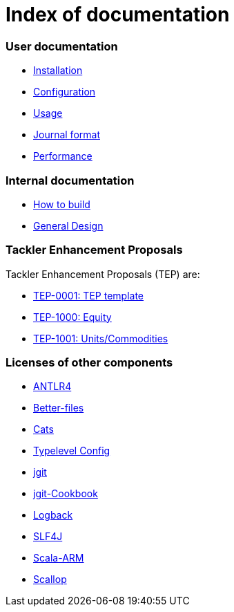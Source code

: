 = Index of documentation

=== User documentation

* link:./installation.adoc[Installation]
* link:./configuration.adoc[Configuration]
* link:./usage.adoc[Usage]
* link:./journal.adoc[Journal format]
* link:./performance.adoc[Performance]

=== Internal documentation

* link:./devel/build.adoc[How to build]
* link:./devel/design.adoc[General Design]

=== Tackler Enhancement Proposals

Tackler Enhancement Proposals (TEP) are:

* link:./tep/tep-1000.adoc[TEP-0001: TEP template]
* link:./tep/tep-1000.adoc[TEP-1000: Equity]
* link:./tep/tep-1000.adoc[TEP-1001: Units/Commodities]

=== Licenses of other components

* link:./licenses/ANTLR4-LICENSE.txt[ANTLR4]
* link:./licenses/BETTER-FILES-LICENSE.txt[Better-files]
* link:./licenses/CATS-LICENSE.txt[Cats]
* link:./licenses/CONFIG-LICENSE.txt[Typelevel Config]
* link:./licenses/JGIT-LICENSE.txt[jgit]
* link:./licenses/JGIT-COOKBOOK-LICENSE.txt[jgit-Cookbook]
* link:./licenses/LOGBACK-LICENSE.txt[Logback]
* link:./licenses/SLF4J-LICENSE.txt[SLF4J]
* link:./licenses/SCALA-ARM-LICENSE.txt[Scala-ARM]
* link:./licenses/SCALLOP-LICENSE.txt[Scallop]
